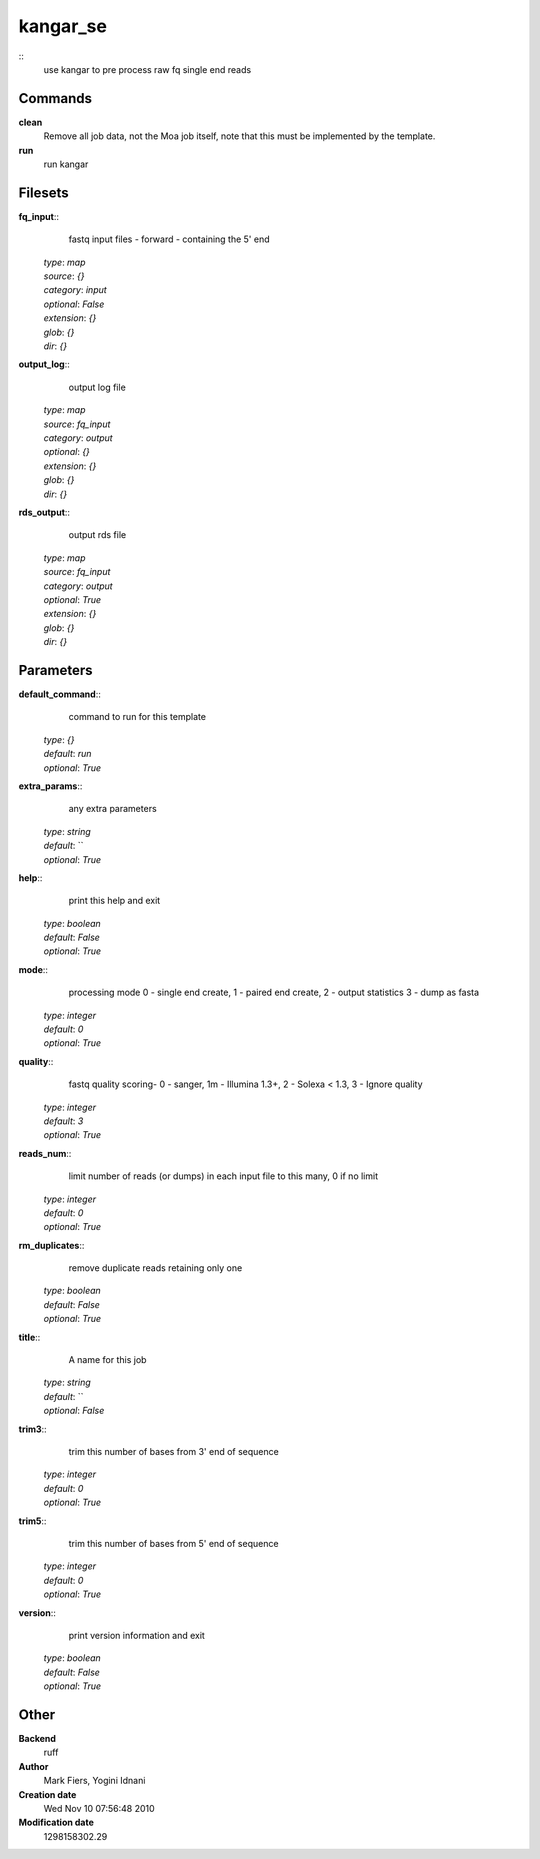 kangar_se
------------------------------------------------



::
    use kangar to pre process raw fq single end reads


Commands
~~~~~~~~

**clean**
  Remove all job data, not the Moa job itself, note that this must be implemented by the template.


**run**
  run kangar





Filesets
~~~~~~~~




**fq_input**::
    fastq input files - forward - containing the 5' end

  | *type*: `map`
  | *source*: `{}`
  | *category*: `input`
  | *optional*: `False`
  | *extension*: `{}`
  | *glob*: `{}`
  | *dir*: `{}`







**output_log**::
    output log file

  | *type*: `map`
  | *source*: `fq_input`
  | *category*: `output`
  | *optional*: `{}`
  | *extension*: `{}`
  | *glob*: `{}`
  | *dir*: `{}`







**rds_output**::
    output rds file

  | *type*: `map`
  | *source*: `fq_input`
  | *category*: `output`
  | *optional*: `True`
  | *extension*: `{}`
  | *glob*: `{}`
  | *dir*: `{}`






Parameters
~~~~~~~~~~



**default_command**::
    command to run for this template

  | *type*: `{}`
  | *default*: `run`
  | *optional*: `True`



**extra_params**::
    any extra parameters

  | *type*: `string`
  | *default*: ``
  | *optional*: `True`



**help**::
    print this help and exit

  | *type*: `boolean`
  | *default*: `False`
  | *optional*: `True`



**mode**::
    processing mode  0 - single end create, 1 - paired end create, 2 - output statistics 3 - dump as fasta

  | *type*: `integer`
  | *default*: `0`
  | *optional*: `True`



**quality**::
    fastq quality scoring- 0 - sanger, 1m - Illumina 1.3+, 2 - Solexa < 1.3, 3 - Ignore quality

  | *type*: `integer`
  | *default*: `3`
  | *optional*: `True`



**reads_num**::
    limit number of reads (or dumps) in each input file to this many, 0 if no limit

  | *type*: `integer`
  | *default*: `0`
  | *optional*: `True`



**rm_duplicates**::
    remove duplicate reads retaining only one

  | *type*: `boolean`
  | *default*: `False`
  | *optional*: `True`



**title**::
    A name for this job

  | *type*: `string`
  | *default*: ``
  | *optional*: `False`



**trim3**::
    trim this number of bases from 3' end of sequence

  | *type*: `integer`
  | *default*: `0`
  | *optional*: `True`



**trim5**::
    trim this number of bases from 5' end of sequence

  | *type*: `integer`
  | *default*: `0`
  | *optional*: `True`



**version**::
    print version information and exit

  | *type*: `boolean`
  | *default*: `False`
  | *optional*: `True`



Other
~~~~~

**Backend**
  ruff
**Author**
  Mark Fiers, Yogini Idnani
**Creation date**
  Wed Nov 10 07:56:48 2010
**Modification date**
  1298158302.29




